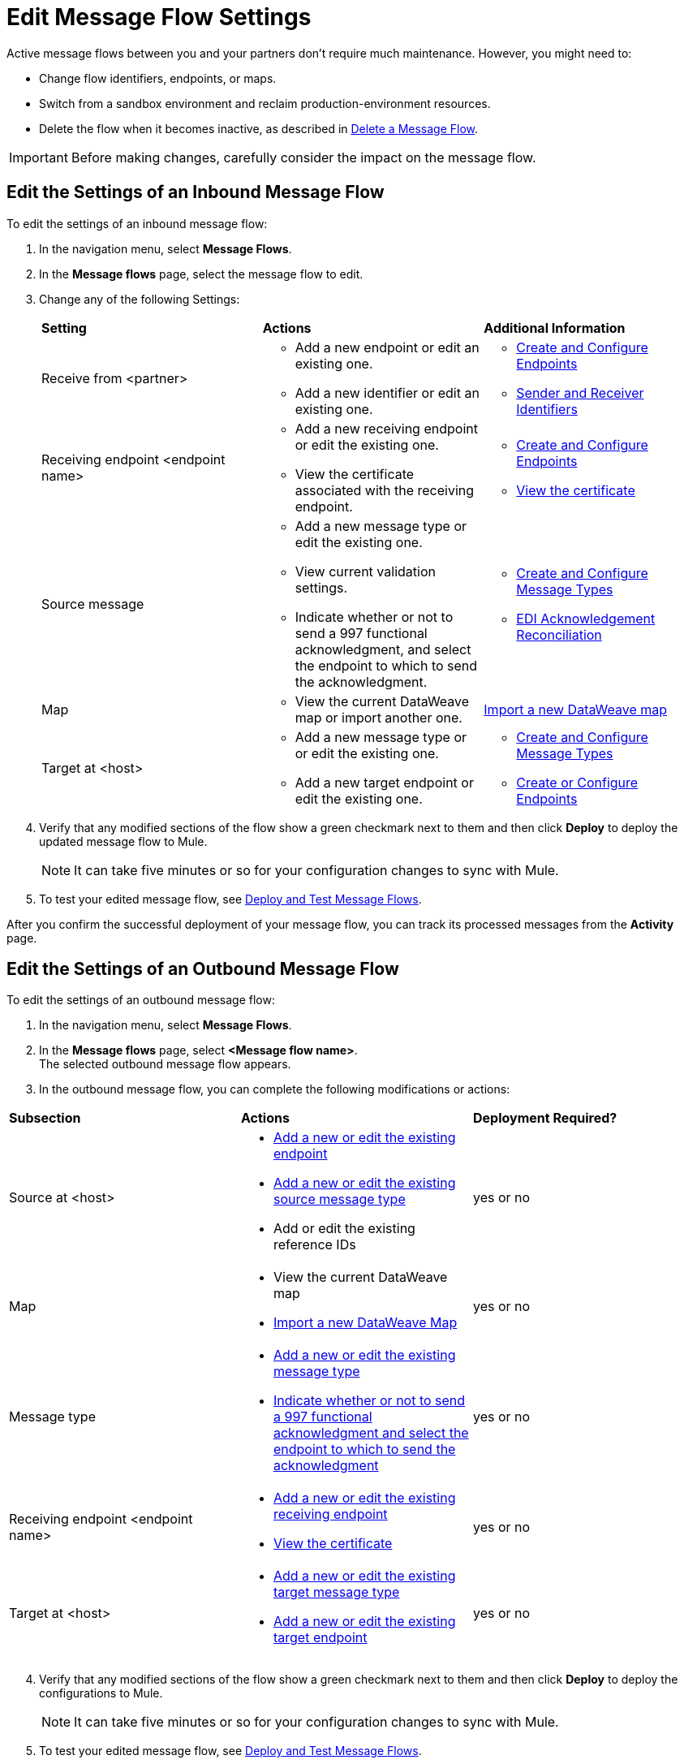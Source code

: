 = Edit Message Flow Settings

Active message flows between you and your partners don't require much maintenance. However, you might need to:

* Change flow identifiers, endpoints, or maps.
* Switch from a sandbox environment and reclaim production-environment resources.
* Delete the flow when it becomes inactive, as described in xref:delete-message-flows.adoc[Delete a Message Flow].

[IMPORTANT]
Before making changes, carefully consider the impact on the message flow.

[[edit-inbound-flow]]
== Edit the Settings of an Inbound Message Flow

To edit the settings of an inbound message flow:

. In the navigation menu, select *Message Flows*.
. In the *Message flows* page, select the message flow to edit.
. Change any of the following Settings:
+
|===
| *Setting* | *Actions* | *Additional Information*
| Receive from <partner>
a|
* Add a new endpoint or edit an existing one.
* Add a new identifier or edit an existing one.
a|
* xref:create-endpoint.adoc[Create and Configure Endpoints]
* xref:partner-manager-identifiers[Sender and Receiver Identifiers]

| Receiving endpoint <endpoint name>
a|
* Add a new receiving endpoint or edit the existing one.
* View the certificate associated with the receiving endpoint.
a|

* xref:create-endpoint.adoc[Create and Configure Endpoints]
* xref:Certificates.adoc[View the certificate]

| Source message
a|
* Add a new message type or edit the existing one.
* View current validation settings.
* Indicate whether or not to send a 997 functional acknowledgment, and select the endpoint to which to send the acknowledgment.
a|
* xref:partner-manager-create-message-type[Create and Configure Message Types]
* xref:edi-ack-reconciliation[EDI Acknowledgement Reconciliation]

| Map
a|
* View the current DataWeave map or import another one.
a|
xref:partner-manager-maps[Import a new DataWeave map]
| Target at <host> a|
* Add a new message type or or edit the existing one.
* Add a new target endpoint or edit the existing one.
a|
* xref:partner-manager-create-message-type[Create and Configure Message Types]
* xref:create-endpoint.adoc[Create or Configure Endpoints]
|===
+
. Verify that any modified sections of the flow show a green checkmark next to them and then click *Deploy* to deploy the updated message flow to Mule.
+
[NOTE]
It can take five minutes or so for your configuration changes to sync with Mule.
+
. To test your edited message flow, see xref:deploy-message-flows.adoc[Deploy and Test Message Flows].

After you confirm the successful deployment of your message flow, you can track its processed messages from the *Activity* page.

[[edit-outbound-flow]]
== Edit the Settings of an Outbound Message Flow

To edit the settings of an outbound message flow:

. In the navigation menu, select *Message Flows*.
. In the *Message flows* page, select *<Message flow name>*. +
The selected outbound message flow appears.
. In the outbound message flow, you can complete the following modifications or actions:

|===
| *Subsection* | *Actions* | *Deployment Required?*
| Source at <host>
a|
* xref:create-endpoint.adoc[Add a new or edit the existing endpoint]
* xref:partner-manager-create-message-type[Add a new or edit the existing source message type]
* Add or edit the existing reference IDs
| yes or no

| Map
a|
* View the current DataWeave map
* xref:partner-manager-maps[Import a new DataWeave Map]
| yes or no

| Message type
a|
* xref:partner-manager-create-message-type[Add a new or edit the existing message type]

* xref:edi-ack-reconciliation.adoc[Indicate whether or not to send a 997 functional acknowledgment and select the endpoint to which to send the acknowledgment]
| yes or no

| Receiving endpoint <endpoint name>
a|
* xref:create-endpoint.adoc[Add a new or edit the existing receiving endpoint]
* xref:Certificates.adoc[View the certificate]
| yes or no


| Target at <host> a|
* xref:partner-manager-create-message-type[Add a new or edit the existing target message type]
* xref:create-endpoint.adoc[Add a new or edit the existing target endpoint]
| yes or no

|===
[start=4]
. Verify that any modified sections of the flow show a green checkmark next to them and then click *Deploy* to deploy the configurations to Mule.
+
[NOTE]
It can take five minutes or so for your configuration changes to sync with Mule.
+
. To test your edited message flow, see xref:deploy-message-flows.adoc[Deploy and Test Message Flows].

After you confirm the successful deployment of your message flow, you can track its processed messages from the *Activity* page.

== See Also

* xref:runtime-manager::servers-settings.adoc[Runtime Manager Server Settings]
* xref:deploy-message-flows.adoc[Deploy and Undeploy Message Flows]
* xref:troubleshooting.adoc[Troubleshooting Anypoint Partner Manager]
